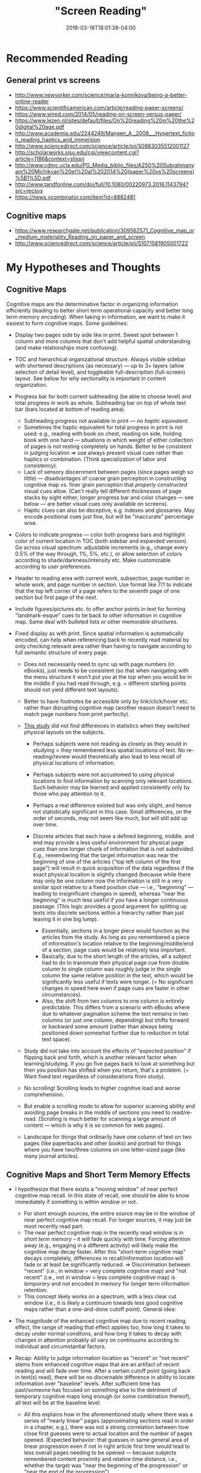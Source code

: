 #+HUGO_BASE_DIR: ../../
#+HUGO_SECTION: pages

#+TITLE: "Screen Reading"
#+DATE: 2018-03-18T18:01:38-04:00
#+HUGO_CATEGORIES: "Science/Knowledge"
#+HUGO_TAGS: "UI" "human-computer interaction" "display" "rethinking standards"
#+HUGO_CUSTOM_FRONT_MATTER: :inprogress true

* Recommended Reading

** General print vs screens

- [[http://www.newyorker.com/science/maria-konnikova/being-a-better-online-reader]]
- [[https://www.scientificamerican.com/article/reading-paper-screens/]]
- [[https://www.wired.com/2014/05/reading-on-screen-versus-paper/]]
- [[https://www.lezen.nl/sites/default/files/On%20reading%20in%20the%20digital%20age.pdf]]
- [[http://www.academia.edu/2244249/Mangen_A._2008_._Hypertext_fiction_reading_haptics_and_immersion]]
- [[http://www.sciencedirect.com/science/article/pii/S0883035512001127]]
- [[http://scholarworks.sjsu.edu/cgi/viewcontent.cgi?article=1186&context=slissrj]]
- [[http://www.cdmc.ucla.edu/PG_Media_biblio_files/A250%20Subrahmanyam%20Michikyan%20et%20al%202014%20(paper%20vs%20screens)%5B1%5D.pdf]]
- [[http://www.tandfonline.com/doi/full/10.1080/00220973.2016.1143794?src=recsys]]
- [[https://news.ycombinator.com/item?id=8882481]]

** Cognitive maps

- [[https://www.researchgate.net/publication/309562571_Cognitive_map_or_medium_materiality_Reading_on_paper_and_screen]]
- [[http://www.sciencedirect.com/science/article/pii/S1071581905001722]]

* My Hypotheses and Thoughts

** Cognitive Maps

Cognitive maps are the determinative factor in organizing information efficiently (leading to better short term operational capacity and better long term memory encoding). When taking in information, we want to make it easiest to form cognitive maps. Some guidelines:

- Display two pages side by side like in print. Sweet spot between 1 column and more columns that don't add helpful spatial understanding (and make relationships more confusing).
- TOC and hierarchical organizational structure. Always visible sidebar with shortened descriptions (as necessary) --- up to 3+ layers (allow selection of detail level), and toggleable full-description (full-screen) layout. See below for why sectionality is important in content organization.
- Progress bar for both current subheading (be able to choose level) and total progress in work as whole. Subheading bar on top of whole text bar (bars located at bottom of reading area).

  - Subheading progress not available in print --- /no haptic equivalent/.
  - Sometimes the haptic equivalent for total progress in print is not used: e.g., reading with book on chest, reading on side, holding book with one hand --- situations in which weight of either collection of pages is not resting completely on hands. Better to be consistent in judging location ⇒ use always present visual cues rather than haptics or combination. (Think specialization of labor and consistency).
  - Lack of sensory discernment between pages (since pages weigh so little) --- disadvantages of coarse grain perception in constructing cognitive map vs. finer grain perception that /properly constructed/ visual cues allow. (Can't really tell different thicknesses of page stacks by sight either; longer progress bar and color changes --- see below --- are better visual cues only available on screens).
  - Haptic clues can also be deceptive, e.g. indexes and glossaries. May encode positional cues just fine, but will be "inaccurate" percentage wise.

- Colors to indicate progress --- color both progress bars and highlight color of current location in TOC (both sidebar and expanded version). Go across visual spectrum: adjustable increments (e.g., change every 0.5% of the way through, 1%, 5%, etc.), or allow selection of colors according to shade/darkness/intensity etc. Make customizable according to user preferences.
- Header to reading area with current work, subsection, page number in whole work, and page number in section. Use format like 7/1 to indicate that the top left corner of a page refers to the seventh page of one section but first page of the next.
- Include figures/pictures etc. to offer anchor points in text for forming "landmark-esque" cues to tie back to other information in cognitive map. Same deal with bulleted lists or other memorable structures.
- Fixed display as with print. Since spatial information is automatically encoded, can help when referencing back to recently read material by only checking relevant area rather than having to navigate according to full semantic structure of every page.

  - Does not necessarily need to sync up with page numbers (in eBooks), just needs to be consistent (so that when navigating with the menu structure it won't put you at the top when you would be in the middle if you had read through, e.g. = different starting points should not yield different text layouts).
  - Better to have footnotes be accessible only by link/click/hover etc. rather than disrupting cognitive map (another reason doesn't need to match page numbers from print perfectly).
  - [[http://www.sciencedirect.com/science/article/pii/S1071581905001722][This study]] did not find differences in statistics when they switched physical layouts on the subjects.

    - Perhaps subjects were not reading as closely as they would in studying = they remembered less spatial locations of text. No re-reading/review would theoretically also lead to less recall of physical locations of information.
    - Perhaps subjects were not accustomed to using physical locations to find information by scanning only relevant locations. Such behavior may be learned and applied consistently only by those who pay attention to it.
    - Perhaps a real difference existed but was only slight, and hence not statistically significant in this case. Small differences, on the order of seconds, may not seem like much, but will still add up over time.
    - Discrete articles that each have a defined beginning, middle, and end may provide a less useful environment for physical page cues than one longer chunk of information that is not subdivided. E.g., remembering that the target information was near the beginning of one of the articles ("top left column of the first page") will result in quick acquisition of the data regardless if the exact physical location is slightly changed (because while there may only be one column now the information is still in a very similar spot relative to a fixed position clue --- i.e., "beginning" --- leading to insignificant changes in speed), whereas "near the beginning" is much less useful if you have a longer continuous passage. (This logic provides a good argument for splitting up texts into discrete sections within a hierarchy rather than just leaving it in one big lump).

      - Essentially, sections in a longer piece would function as the articles from the study. As long as you remembered a piece of information's location relative to the beginning/middle/end of a section, page cues would be relatively less important.
      - Basically, due to the short length of the articles, all a subject had to do to transmute their physical page cue from double column to single column was roughly judge in the single column the same relative position in the text, which would be significantly less useful if texts were longer. (= No significant changes in speed here even if page cues are faster in other circumstances).
      - Also, the shift from two columns to one column is entirely predictable. This differs from a scenario with eBooks where due to whatever pagination scheme the text remains in two columns (or just one column, depending) but shifts forward or backward some amount (rather than always being positioned down somewhat further due to reduction in total text space).

  - Study did not take into account the effects of "expected position" if flipping back and forth, which is another relevant factor when learning/studying. If you go five pages back to look at something but then you position has shifted when you return, that's a problem. (= Want fixed text regardless of considerations from study).
  - No scrolling! Scrolling leads to higher cognitive load and worse comprehension.
  - But enable a scrolling mode to allow for superior scanning ability and avoiding page breaks in the middle of sections you need to read/re-read. (Scrolling is much better for scanning a large amount of content --- which is why it is so common for web pages).
  - Landscape for things that ordinarily have one column of text on two pages (like paperbacks and other books) and portrait for things where you have two/three columns on one letter-sized page (like many journal articles).

** Cognitive Maps and Short Term Memory Effects

- I hypothesize that there exists a "moving window" of near perfect cognitive map recall. In this state of recall, one should be able to know immediately if something is within window or not.

  - For short enough sources, the entire source may be in the window of near perfect cognitive map recall. For longer sources, it may just be most recently read part.
  - The near perfect cognitive map in the recently read window is in /short term memory/ -- it will fade quickly with time. Forcing attention away (e.g., engaging in a different activity) will likely make the cognitive map decay faster. After this "short-term cognitive map" decays completely, differences in recall/information location will fade or at least be significantly reduced. ⇒ Discrimination between "recent" (i.e., in window = very complete cognitive map) and "not recent" (i.e., not in window = less complete cognitive map) is /temporary/ and not encoded in memory for longer term information retention.
  - This concept likely works on a spectrum, with a less clear cut window (i.e., it is likely a continuum towards less good cognitive maps rather than a one-and-done cutoff point). General idea:

#+CAPTION: A rough outline of how cognitive maps work
[[file:/pages/screen-reading/cognitive-maps.png][file:/pages/screen-reading/cognitive-maps.png]]


- The magnitude of the enhanced cognitive map due to recent reading effect, the range of reading that effect applies too, how long it takes to decay under normal conditons, and how long it takes to decay with changes in attention probably all vary on continuums according to individual and circumstantial factors.
- Recap: Ability to judge information location as "recent" or "not recent" stems from enhanced cognitive maps that are an artifact of recent reading and will fade over time. After a certain cutoff point (going back in text(s) read), there will be no discernable difference in ability to locate information over "baseline" levels. After sufficient time has past/someone has focused on something else to the detriment of temporary cognitive maps long enough (or some combination thereof), all text will be at the baseline level.

  - All this explains how in the aforementioned study where there was a series of "nearly linear" pages (approximating sections read in order in a chapter, e.g.), there was not a strong correlation between how close first guesses were to actual location and the number of pages opened. (Expected behavior: that guesses in same general area of linear progression even if not in right article first time would lead to less overall pages needing to be opened --- because subjects remembered content proximity and relative time distance, i.e., whether the target was "near the beginning of the progression" or "near the end of the progression").

    - "When participants were wrong in their ﬁrst guess about the location of a target fact [/i.e., they were outside of their near perfect recall window/], the efﬁciency of their search (in terms of the number of pages that they looked in) was no better than might be expected by chance, and not helped by prior reading of the document. These ﬁndings suggest that recall of location is 'all or nothing' [/which is to be expected at "baseline" levels without enhanced temporary cognitive maps/]. This suggestion is supported by the correlational analysis in Experiment 2 which found no relation between the size of the error in the page ﬁrst opened and the length of the subsequent search in terms of number-of-pages visited."
    - "This evidence for structure maps in terms of documents ﬁrst searched in does not extend to the number of pages opened during search. When participants do not know where ﬁrst to look, their performance appears to be at chance, with some extremely long searches."
    - "The writing and scale-checking activities served to separate the read and search phase, by about 15 min. Once these were completed the search phase began."

** Cognitive Maps and Long Term Memory Effects

- Decays in cognitive maps from long term memory are an entirely different phenomenon from the loss of the temporary enhanced cognitive maps just discussed (and must be treated as separate). Now we are talking about memory decay that explains how you are better able to remember what you read several hours ago vs. 3 days ago.
- These memory differences due to decay from memory in the long term are probably much smaller in magnitude than the decays experienced from enhanced cognitive maps dropping from short term memory.
- Differences depend on lurking variables (e.g., the strength of different neural networks with respect to things in the cognitive map can vary, meaning that some information is better remembered because of better interconnectivity with already assimilated knowledge).

** Other Screen Reading Considerations

- Ought to have intuitive highlighting, underlining, annotation (with ability to link to words, sentences, or paragraphs; ability to convert handwriting to text --- for search etc. --- but keep handwriting; ability to put links in notes; ability to customize how/when annotations show, hover bahvior, etc.), bookmarking (with instantaneous ability to set and remove multiple bookmarks, some means for bookmarks to be descriptive of the text they mark, and easy commands to go to specific bookmarks). Should be able to press and drag for highlighting and underlining, but also be able to use tap selection: 1 tap = word, 2 taps = sentence, 3 taps = paragraph. (Be able to adjust how fast taps must be in succession to register).

  - Have a look at a project called [[https://web.hypothes.is/][Hypothes.is]] for some good starting ideas about digital annotation.

- MUST be able to flip more than one page at a time --- to emulate flipping through pages like a print book when skimming / looking for something. Holding down a button like flipping pages --- customizable speed. Should also be able to flip "chunks".
- eBook "Extras" --- built in (English) dictionary, links to wikipedia, links to other works in library and links to internet (but ability to disguise/turn off links if desired to minimize cognitive load / undesired hypertext), lexicons/foreign language dictionaries with parsing as appropriate, dictionaries/encyclopedias, full text searches, text searches on title/header content, fuzzy searches, regex-enabled fine grain searches, scrolling in-line notes (either personal --- see annotation --- or external like scholarly commentaries or textual apparatuses), features like Kindle x-ray for identifying characters and usage across a text, vocab builder tools.
- Wearing blue blocking glasses reduces easily scattered blue light and increase contrast. Less blocking during the day for better/more true color on screens, and because our bodies expect higher blue levels during day. Full blocking a couple hours before bed to allow for melatonin production. Wear prescription blue blocking glasses or blue blocking glasses that you can put over regular glasses ([[https://www.amazon.com/gp/product/B003OBZ64M/][like these]]) for long periods of computer use rather than contacts (which can lead to dry eyes). I like using the over-normal-glasses variety (even though they are really ugly) because they give me the option of blocking blue light with /either/ contacts or prescription eyewear, depending upon circumstances.
- I also highly recommend [[https://justgetflux.com/][f.lux]] to make screen reading better.
